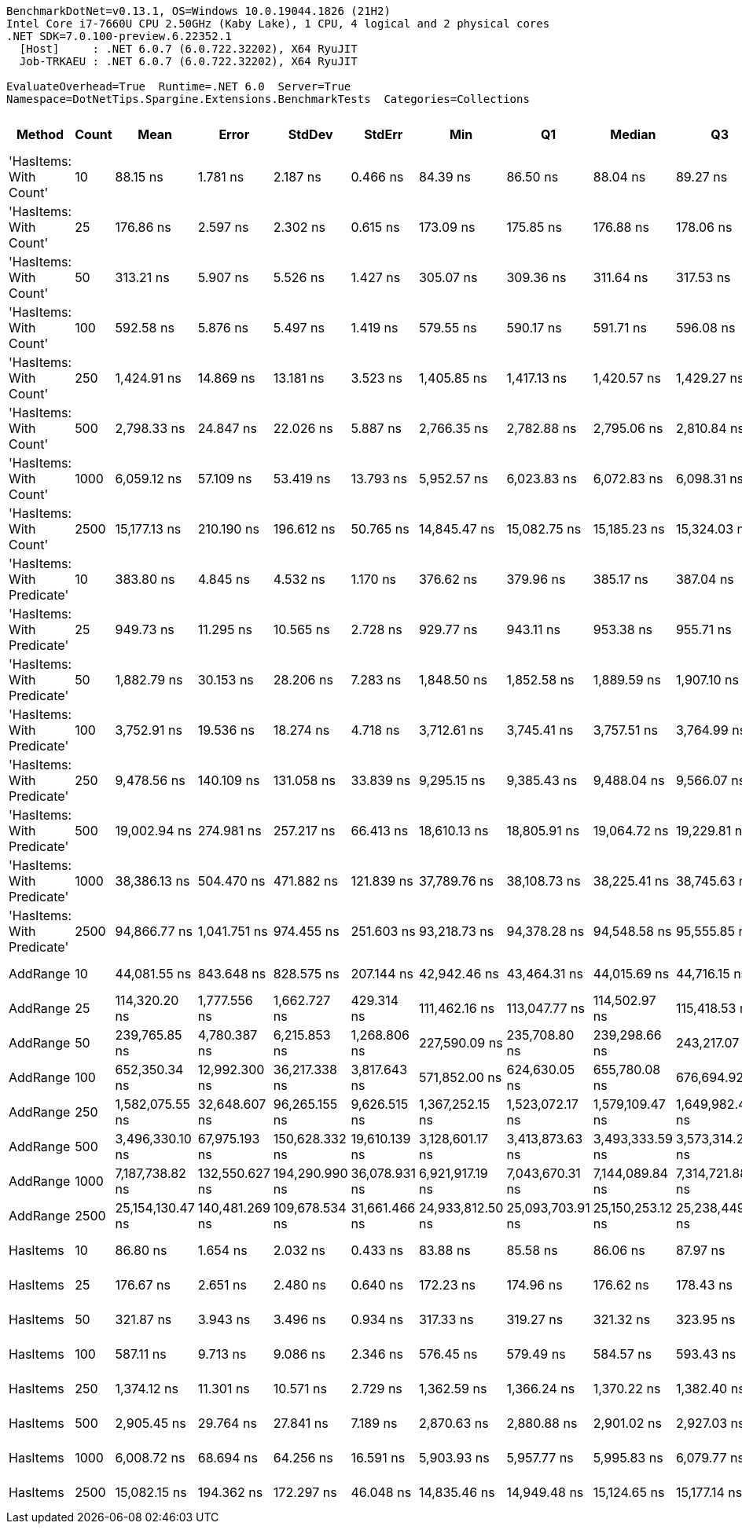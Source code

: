 ....
BenchmarkDotNet=v0.13.1, OS=Windows 10.0.19044.1826 (21H2)
Intel Core i7-7660U CPU 2.50GHz (Kaby Lake), 1 CPU, 4 logical and 2 physical cores
.NET SDK=7.0.100-preview.6.22352.1
  [Host]     : .NET 6.0.7 (6.0.722.32202), X64 RyuJIT
  Job-TRKAEU : .NET 6.0.7 (6.0.722.32202), X64 RyuJIT

EvaluateOverhead=True  Runtime=.NET 6.0  Server=True  
Namespace=DotNetTips.Spargine.Extensions.BenchmarkTests  Categories=Collections  
....
[options="header"]
|===
|                      Method|  Count|              Mean|           Error|          StdDev|         StdErr|               Min|                Q1|            Median|                Q3|               Max|           Op/s|  CI99.9% Margin|  Iterations|  Kurtosis|  MValue|  Skewness|  Rank|  LogicalGroup|  Baseline|     Gen 0|  Code Size|     Gen 1|     Gen 2|    Allocated
|      'HasItems: With Count'|     10|          88.15 ns|        1.781 ns|        2.187 ns|       0.466 ns|          84.39 ns|          86.50 ns|          88.04 ns|          89.27 ns|          92.75 ns|  11,344,332.54|        1.781 ns|       22.00|     2.137|   2.000|    0.3228|     1|             *|        No|    0.0043|      277 B|         -|         -|         40 B
|      'HasItems: With Count'|     25|         176.86 ns|        2.597 ns|        2.302 ns|       0.615 ns|         173.09 ns|         175.85 ns|         176.88 ns|         178.06 ns|         182.05 ns|   5,654,314.69|        2.597 ns|       14.00|     2.720|   2.000|    0.3584|     2|             *|        No|    0.0043|      277 B|         -|         -|         40 B
|      'HasItems: With Count'|     50|         313.21 ns|        5.907 ns|        5.526 ns|       1.427 ns|         305.07 ns|         309.36 ns|         311.64 ns|         317.53 ns|         323.02 ns|   3,192,775.19|        5.907 ns|       15.00|     1.761|   2.000|    0.4573|     3|             *|        No|    0.0043|      277 B|         -|         -|         40 B
|      'HasItems: With Count'|    100|         592.58 ns|        5.876 ns|        5.497 ns|       1.419 ns|         579.55 ns|         590.17 ns|         591.71 ns|         596.08 ns|         601.94 ns|   1,687,534.54|        5.876 ns|       15.00|     3.038|   2.000|   -0.4072|     6|             *|        No|    0.0038|      277 B|         -|         -|         40 B
|      'HasItems: With Count'|    250|       1,424.91 ns|       14.869 ns|       13.181 ns|       3.523 ns|       1,405.85 ns|       1,417.13 ns|       1,420.57 ns|       1,429.27 ns|       1,453.02 ns|     701,797.74|       14.869 ns|       14.00|     2.497|   2.000|    0.7796|     9|             *|        No|    0.0038|      277 B|         -|         -|         40 B
|      'HasItems: With Count'|    500|       2,798.33 ns|       24.847 ns|       22.026 ns|       5.887 ns|       2,766.35 ns|       2,782.88 ns|       2,795.06 ns|       2,810.84 ns|       2,849.31 ns|     357,356.17|       24.847 ns|       14.00|     2.724|   2.000|    0.6969|    11|             *|        No|    0.0038|      277 B|         -|         -|         40 B
|      'HasItems: With Count'|   1000|       6,059.12 ns|       57.109 ns|       53.419 ns|      13.793 ns|       5,952.57 ns|       6,023.83 ns|       6,072.83 ns|       6,098.31 ns|       6,135.35 ns|     165,040.44|       57.109 ns|       15.00|     1.838|   2.000|   -0.3535|    14|             *|        No|         -|      277 B|         -|         -|         40 B
|      'HasItems: With Count'|   2500|      15,177.13 ns|      210.190 ns|      196.612 ns|      50.765 ns|      14,845.47 ns|      15,082.75 ns|      15,185.23 ns|      15,324.03 ns|      15,433.27 ns|      65,888.60|      210.190 ns|       15.00|     1.799|   2.000|   -0.3230|    16|             *|        No|         -|      277 B|         -|         -|         40 B
|  'HasItems: With Predicate'|     10|         383.80 ns|        4.845 ns|        4.532 ns|       1.170 ns|         376.62 ns|         379.96 ns|         385.17 ns|         387.04 ns|         390.32 ns|   2,605,522.28|        4.845 ns|       15.00|     1.531|   2.000|   -0.2432|     5|             *|        No|         -|      597 B|         -|         -|            -
|  'HasItems: With Predicate'|     25|         949.73 ns|       11.295 ns|       10.565 ns|       2.728 ns|         929.77 ns|         943.11 ns|         953.38 ns|         955.71 ns|         963.93 ns|   1,052,935.96|       11.295 ns|       15.00|     2.155|   2.000|   -0.7001|     7|             *|        No|         -|      597 B|         -|         -|            -
|  'HasItems: With Predicate'|     50|       1,882.79 ns|       30.153 ns|       28.206 ns|       7.283 ns|       1,848.50 ns|       1,852.58 ns|       1,889.59 ns|       1,907.10 ns|       1,925.88 ns|     531,127.70|       30.153 ns|       15.00|     1.249|   2.000|    0.0474|    10|             *|        No|         -|      597 B|         -|         -|            -
|  'HasItems: With Predicate'|    100|       3,752.91 ns|       19.536 ns|       18.274 ns|       4.718 ns|       3,712.61 ns|       3,745.41 ns|       3,757.51 ns|       3,764.99 ns|       3,776.02 ns|     266,460.19|       19.536 ns|       15.00|     2.650|   2.000|   -0.8170|    13|             *|        No|         -|      597 B|         -|         -|            -
|  'HasItems: With Predicate'|    250|       9,478.56 ns|      140.109 ns|      131.058 ns|      33.839 ns|       9,295.15 ns|       9,385.43 ns|       9,488.04 ns|       9,566.07 ns|       9,709.19 ns|     105,501.29|      140.109 ns|       15.00|     1.748|   2.000|    0.0610|    15|             *|        No|         -|      597 B|         -|         -|            -
|  'HasItems: With Predicate'|    500|      19,002.94 ns|      274.981 ns|      257.217 ns|      66.413 ns|      18,610.13 ns|      18,805.91 ns|      19,064.72 ns|      19,229.81 ns|      19,377.85 ns|      52,623.42|      274.981 ns|       15.00|     1.441|   2.000|   -0.0581|    17|             *|        No|         -|      597 B|         -|         -|            -
|  'HasItems: With Predicate'|   1000|      38,386.13 ns|      504.470 ns|      471.882 ns|     121.839 ns|      37,789.76 ns|      38,108.73 ns|      38,225.41 ns|      38,745.63 ns|      39,411.61 ns|      26,051.07|      504.470 ns|       15.00|     2.187|   2.000|    0.5763|    18|             *|        No|         -|      597 B|         -|         -|            -
|  'HasItems: With Predicate'|   2500|      94,866.77 ns|    1,041.751 ns|      974.455 ns|     251.603 ns|      93,218.73 ns|      94,378.28 ns|      94,548.58 ns|      95,555.85 ns|      96,757.18 ns|      10,541.10|    1,041.751 ns|       15.00|     2.011|   2.000|    0.0998|    20|             *|        No|         -|      597 B|         -|         -|            -
|                    AddRange|     10|      44,081.55 ns|      843.648 ns|      828.575 ns|     207.144 ns|      42,942.46 ns|      43,464.31 ns|      44,015.69 ns|      44,716.15 ns|      45,687.16 ns|      22,685.23|      843.648 ns|       16.00|     1.822|   2.000|    0.3214|    19|             *|        No|    2.3804|      956 B|         -|         -|     20,689 B
|                    AddRange|     25|     114,320.20 ns|    1,777.556 ns|    1,662.727 ns|     429.314 ns|     111,462.16 ns|     113,047.77 ns|     114,502.97 ns|     115,418.53 ns|     117,293.77 ns|       8,747.36|    1,777.556 ns|       15.00|     1.908|   2.000|   -0.0351|    21|             *|        No|    5.4932|      956 B|         -|         -|     49,553 B
|                    AddRange|     50|     239,765.85 ns|    4,780.387 ns|    6,215.853 ns|   1,268.806 ns|     227,590.09 ns|     235,708.80 ns|     239,298.66 ns|     243,217.07 ns|     253,129.25 ns|       4,170.74|    4,780.387 ns|       24.00|     2.512|   2.000|    0.2650|    22|             *|        No|   10.7422|      956 B|    1.9531|         -|     97,515 B
|                    AddRange|    100|     652,350.34 ns|   12,992.300 ns|   36,217.338 ns|   3,817.643 ns|     571,852.00 ns|     624,630.05 ns|     655,780.08 ns|     676,694.92 ns|     731,210.30 ns|       1,532.92|   12,992.300 ns|       90.00|     2.316|   2.538|   -0.1162|    23|             *|        No|   20.5078|      956 B|   15.6250|   10.7422|    194,057 B
|                    AddRange|    250|   1,582,075.55 ns|   32,648.607 ns|   96,265.155 ns|   9,626.515 ns|   1,367,252.15 ns|   1,523,072.17 ns|   1,579,109.47 ns|   1,649,982.42 ns|   1,830,005.66 ns|         632.08|   32,648.607 ns|      100.00|     2.605|   2.000|    0.1821|    24|             *|        No|   29.2969|      956 B|   27.3438|   25.3906|    480,079 B
|                    AddRange|    500|   3,496,330.10 ns|   67,975.193 ns|  150,628.332 ns|  19,610.139 ns|   3,128,601.17 ns|   3,413,873.63 ns|   3,493,333.59 ns|   3,573,314.26 ns|   3,853,284.77 ns|         286.01|   67,975.193 ns|       59.00|     3.094|   2.000|    0.1897|    25|             *|        No|   54.6875|      956 B|   46.8750|   46.8750|    958,590 B
|                    AddRange|   1000|   7,187,738.82 ns|  132,550.627 ns|  194,290.990 ns|  36,078.931 ns|   6,921,917.19 ns|   7,043,670.31 ns|   7,144,089.84 ns|   7,314,721.88 ns|   7,581,010.16 ns|         139.13|  132,550.627 ns|       29.00|     1.961|   2.000|    0.5178|    26|             *|        No|  132.8125|      956 B|  125.0000|  109.3750|  2,398,863 B
|                    AddRange|   2500|  25,154,130.47 ns|  140,481.269 ns|  109,678.534 ns|  31,661.466 ns|  24,933,812.50 ns|  25,093,703.91 ns|  25,150,253.12 ns|  25,238,449.22 ns|  25,326,268.75 ns|          39.75|  140,481.269 ns|       12.00|     2.177|   2.000|   -0.3310|    27|             *|        No|  125.0000|      956 B|   93.7500|   93.7500|  5,997,167 B
|                    HasItems|     10|          86.80 ns|        1.654 ns|        2.032 ns|       0.433 ns|          83.88 ns|          85.58 ns|          86.06 ns|          87.97 ns|          91.14 ns|  11,521,108.90|        1.654 ns|       22.00|     2.213|   2.000|    0.5994|     1|             *|        No|    0.0043|      276 B|         -|         -|         40 B
|                    HasItems|     25|         176.67 ns|        2.651 ns|        2.480 ns|       0.640 ns|         172.23 ns|         174.96 ns|         176.62 ns|         178.43 ns|         180.96 ns|   5,660,351.59|        2.651 ns|       15.00|     1.975|   2.000|   -0.2544|     2|             *|        No|    0.0043|      276 B|         -|         -|         40 B
|                    HasItems|     50|         321.87 ns|        3.943 ns|        3.496 ns|       0.934 ns|         317.33 ns|         319.27 ns|         321.32 ns|         323.95 ns|         329.32 ns|   3,106,880.71|        3.943 ns|       14.00|     2.154|   2.000|    0.5380|     4|             *|        No|    0.0043|      276 B|         -|         -|         40 B
|                    HasItems|    100|         587.11 ns|        9.713 ns|        9.086 ns|       2.346 ns|         576.45 ns|         579.49 ns|         584.57 ns|         593.43 ns|         604.90 ns|   1,703,261.23|        9.713 ns|       15.00|     1.760|   2.000|    0.4711|     6|             *|        No|    0.0038|      276 B|         -|         -|         40 B
|                    HasItems|    250|       1,374.12 ns|       11.301 ns|       10.571 ns|       2.729 ns|       1,362.59 ns|       1,366.24 ns|       1,370.22 ns|       1,382.40 ns|       1,395.03 ns|     727,735.85|       11.301 ns|       15.00|     1.839|   2.000|    0.6113|     8|             *|        No|    0.0038|      276 B|         -|         -|         40 B
|                    HasItems|    500|       2,905.45 ns|       29.764 ns|       27.841 ns|       7.189 ns|       2,870.63 ns|       2,880.88 ns|       2,901.02 ns|       2,927.03 ns|       2,954.18 ns|     344,180.79|       29.764 ns|       15.00|     1.559|   2.000|    0.2556|    12|             *|        No|    0.0038|      276 B|         -|         -|         40 B
|                    HasItems|   1000|       6,008.72 ns|       68.694 ns|       64.256 ns|      16.591 ns|       5,903.93 ns|       5,957.77 ns|       5,995.83 ns|       6,079.77 ns|       6,092.03 ns|     166,424.81|       68.694 ns|       15.00|     1.378|   2.000|    0.0715|    14|             *|        No|         -|      276 B|         -|         -|         40 B
|                    HasItems|   2500|      15,082.15 ns|      194.362 ns|      172.297 ns|      46.048 ns|      14,835.46 ns|      14,949.48 ns|      15,124.65 ns|      15,177.14 ns|      15,338.73 ns|      66,303.53|      194.362 ns|       14.00|     1.534|   2.000|   -0.0102|    16|             *|        No|         -|      276 B|         -|         -|         40 B
|===
